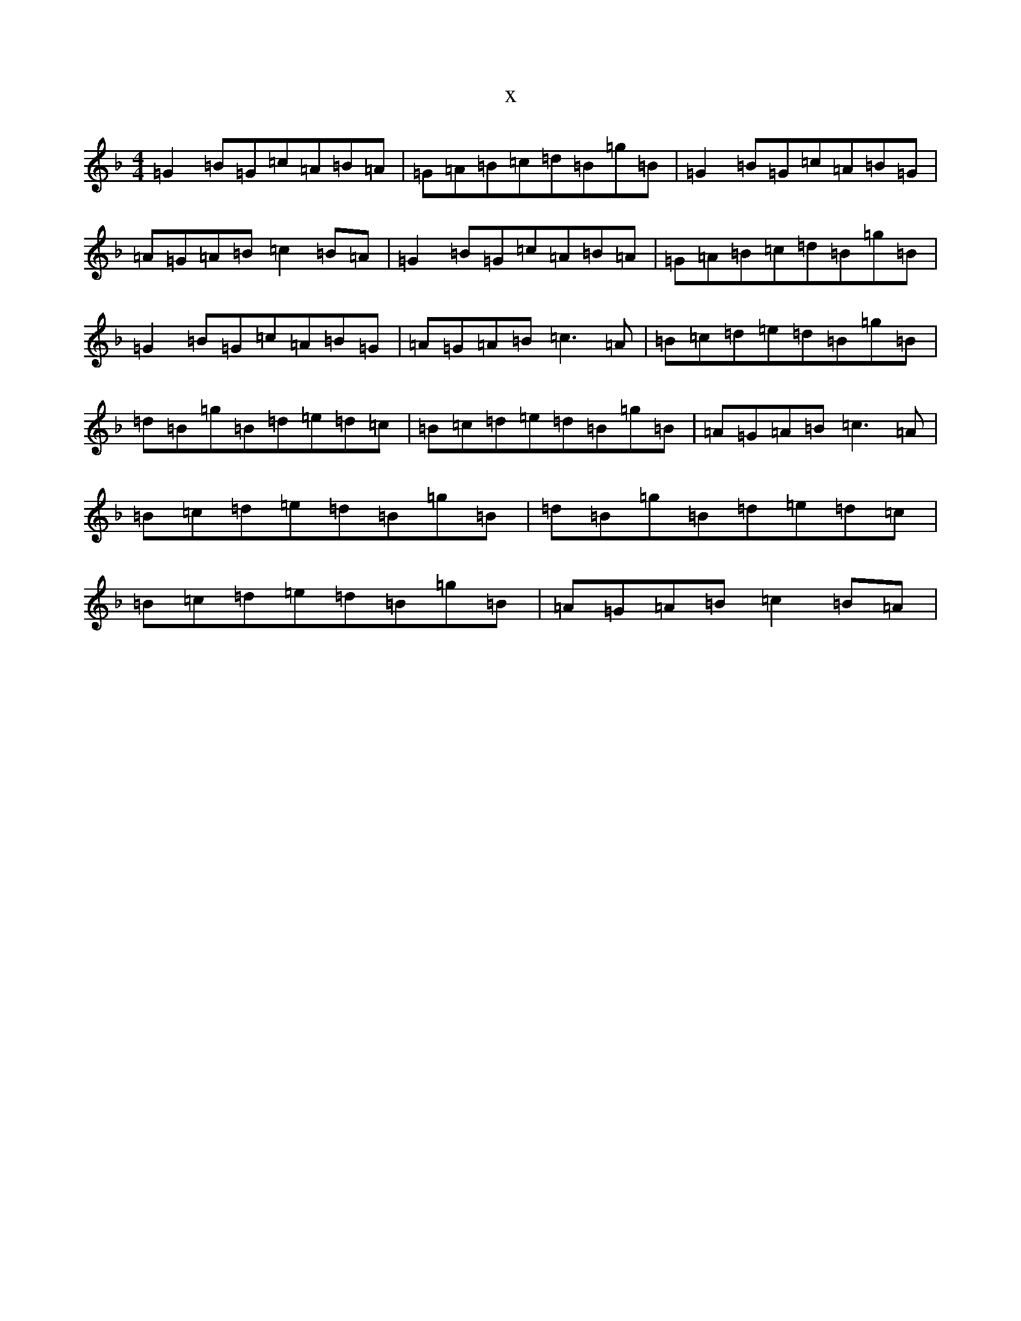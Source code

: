 X:15326
T:x
L:1/8
M:4/4
K: C Mixolydian
=G2=B=G=c=A=B=A|=G=A=B=c=d=B=g=B|=G2=B=G=c=A=B=G|=A=G=A=B=c2=B=A|=G2=B=G=c=A=B=A|=G=A=B=c=d=B=g=B|=G2=B=G=c=A=B=G|=A=G=A=B=c3=A|=B=c=d=e=d=B=g=B|=d=B=g=B=d=e=d=c|=B=c=d=e=d=B=g=B|=A=G=A=B=c3=A|=B=c=d=e=d=B=g=B|=d=B=g=B=d=e=d=c|=B=c=d=e=d=B=g=B|=A=G=A=B=c2=B=A|